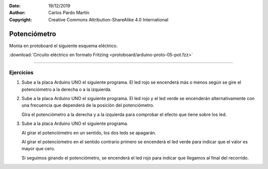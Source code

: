 ﻿:Date: 19/12/2019
:Author: Carlos Pardo Martín
:Copyright: Creative Commons Attribution-ShareAlike 4.0 International


.. _protoboard-pot:

Potenciómetro
=============
Monta en protoboard el siguiente esquema eléctrico.

.. image:: protoboard/arduino-proto-05-pot-sch.png
   :alt: Esquema eléctrico de placa Arduino con un potenciómetro y dos ledes
   :width: 700px
   :align: center

.. image:: protoboard/arduino-proto-05-pot-bb.png
   :alt: Montaje en protoboard de placa Arduino con un potenciómetro y dos ledes
   :width: 400px
   :align: center

:download:`Circuito eléctrico en formato Fritzing
<protoboard/arduino-proto-05-pot.fzz>`


----


Ejercicios
----------

1. Sube a la placa Arduino UNO el siguiente programa.
   El led rojo se encenderá más o menos según se gire el
   potenciómetro a la derecha o a la izquierda.

   .. image:: protoboard/arduino-proto-05-code01.png
      :alt: Código del programa para Arduino que hace que se encienda más
            o menos un led dependiendo del giro de un potenciómetro


#. Sube a la placa Arduino UNO el siguiente programa.
   El led rojo y el led verde se encenderán alternativamente
   con una frecuencia que dependerá de la posición del
   potenciómetro.

   Gira el potenciómetro a la derecha y a la izquierda para
   comprobar el efecto que tiene sobre los led.

   .. image:: protoboard/arduino-proto-05-code02.png
      :alt: Código del programa para Arduino que hace que se enciendan
            alternativamente dos ledes con mayor o menor frecuencia 
            dependiendo del giro de un potenciómetro


#. Sube a la placa Arduino UNO el siguiente programa.

   Al girar el potenciómetro en un sentido, los dos leds se apagarán.

   Al girar el potenciómetro en el sentido contrario primero se
   encenderá el led verde para indicar que el valor es mayor que cero.

   Si seguimos girando el potenciómetro, se encenderá el led rojo para
   indicar que llegamos al final del recorrido.

   .. image:: protoboard/arduino-proto-05-code03.png

